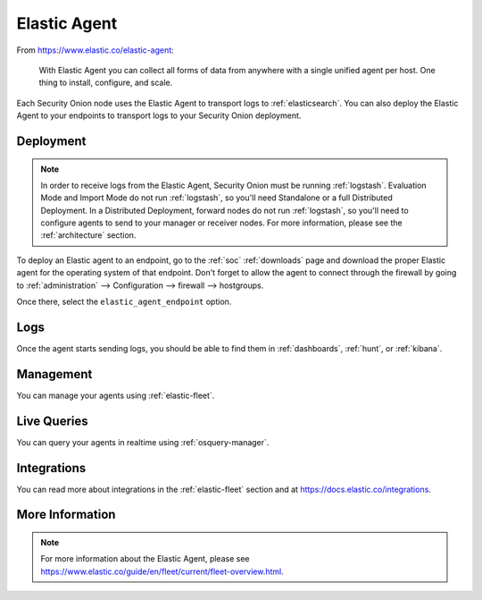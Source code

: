 .. _elastic-agent:

Elastic Agent
=============

From https://www.elastic.co/elastic-agent:

    With Elastic Agent you can collect all forms of data from anywhere with a single unified agent per host. One thing to install, configure, and scale.
      
Each Security Onion node uses the Elastic Agent to transport logs to :ref:`elasticsearch`. You can also deploy the Elastic Agent to your endpoints to transport logs to your Security Onion deployment.

Deployment
----------

.. note::

   In order to receive logs from the Elastic Agent, Security Onion must be running :ref:`logstash`. Evaluation Mode and Import Mode do not run :ref:`logstash`, so you'll need Standalone or a full Distributed Deployment. In a Distributed Deployment, forward nodes do not run :ref:`logstash`, so you'll need to configure agents to send to your manager or receiver nodes. For more information, please see the :ref:`architecture` section.

To deploy an Elastic agent to an endpoint, go to the :ref:`soc` :ref:`downloads` page and download the proper Elastic agent for the operating system of that endpoint. Don't forget to allow the agent to connect through the firewall by going to :ref:`administration` --> Configuration --> firewall --> hostgroups.

.. image:: images/config-item-firewall.png
  :target: _images/config-item-firewall.png

Once there, select the ``elastic_agent_endpoint`` option.

Logs
----

Once the agent starts sending logs, you should be able to find them in :ref:`dashboards`, :ref:`hunt`, or :ref:`kibana`.

Management
----------

You can manage your agents using :ref:`elastic-fleet`.

Live Queries
------------

You can query your agents in realtime using :ref:`osquery-manager`.

Integrations
------------

You can read more about integrations in the :ref:`elastic-fleet` section and at https://docs.elastic.co/integrations.

More Information
----------------

.. note::

    For more information about the Elastic Agent, please see https://www.elastic.co/guide/en/fleet/current/fleet-overview.html.
